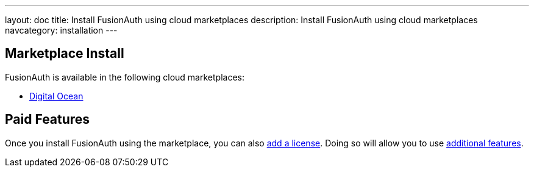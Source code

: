 ---
layout: doc
title: Install FusionAuth using cloud marketplaces
description: Install FusionAuth using cloud marketplaces
navcategory: installation
---

== Marketplace Install

FusionAuth is available in the following cloud marketplaces:

* https://marketplace.digitalocean.com/apps/fusionauth[Digital Ocean]

== Paid Features

Once you install FusionAuth using the marketplace, you can also link:/docs/v1/tech/admin-guide/licensing[add a license]. Doing so will allow you to use link:/docs/v1/tech/core-concepts/editions-features[additional features].
